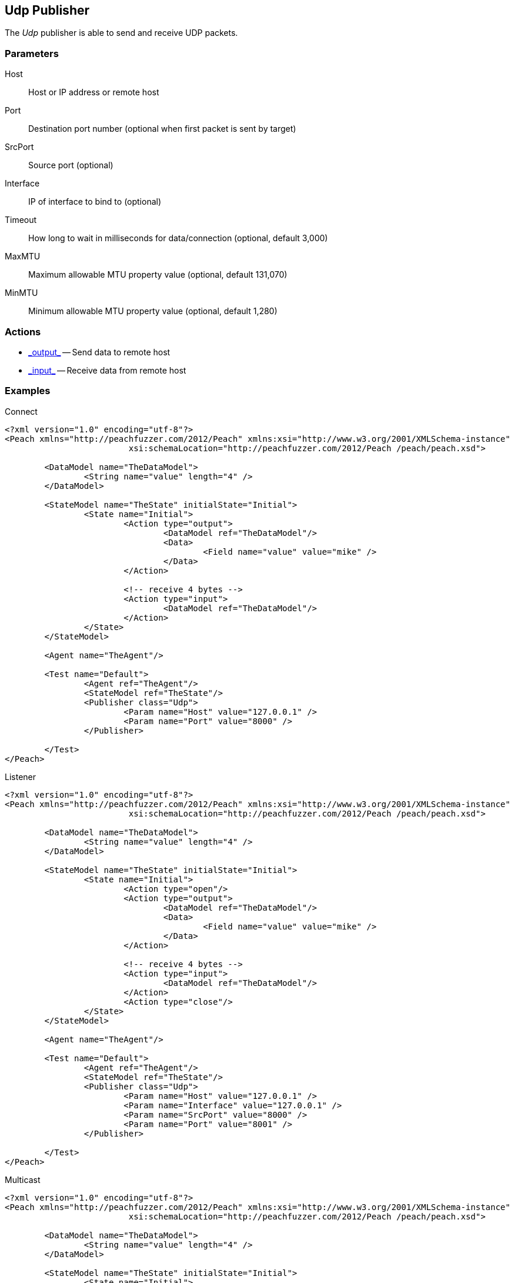 [[Publishers_Udp]]

// Reviewed:
//  - 02/13/2014: Seth & Adam: Outlined
// Params are good
// give full pit to run for example
// Examples: - Udp "listner" w/srcport and interface
//           - Udp "connect" w/host and port
//           - Multicast example

== Udp Publisher

The _Udp_ publisher is able to send and receive UDP packets.

=== Parameters

Host:: Host or IP address or remote host
Port:: Destination port number (optional when first packet is sent by target)
SrcPort:: Source port (optional)
Interface:: IP of interface to bind to (optional)
Timeout:: How long to wait in milliseconds for data/connection (optional, default 3,000)
MaxMTU:: Maximum allowable MTU property value (optional, default 131,070)
MinMTU:: Minimum allowable MTU property value (optional, default 1,280)

=== Actions

 * link:../Action.html#\_output[_output_] -- Send data to remote host
 * link:../Action.html#\_input[_input_] -- Receive data from remote host

=== Examples

.Connect
[source,xml]
----
<?xml version="1.0" encoding="utf-8"?>
<Peach xmlns="http://peachfuzzer.com/2012/Peach" xmlns:xsi="http://www.w3.org/2001/XMLSchema-instance"
			 xsi:schemaLocation="http://peachfuzzer.com/2012/Peach /peach/peach.xsd">

	<DataModel name="TheDataModel">
		<String name="value" length="4" />
	</DataModel>

	<StateModel name="TheState" initialState="Initial">
		<State name="Initial">
			<Action type="output">
				<DataModel ref="TheDataModel"/>
				<Data>
					<Field name="value" value="mike" />
				</Data>
			</Action>

			<!-- receive 4 bytes -->
			<Action type="input">
				<DataModel ref="TheDataModel"/>
			</Action>
		</State>
	</StateModel>

	<Agent name="TheAgent"/>

	<Test name="Default">
		<Agent ref="TheAgent"/>
		<StateModel ref="TheState"/>
		<Publisher class="Udp">
			<Param name="Host" value="127.0.0.1" />
			<Param name="Port" value="8000" />
		</Publisher>

	</Test>
</Peach>
----

.Listener
[source,xml]
----
<?xml version="1.0" encoding="utf-8"?>
<Peach xmlns="http://peachfuzzer.com/2012/Peach" xmlns:xsi="http://www.w3.org/2001/XMLSchema-instance"
			 xsi:schemaLocation="http://peachfuzzer.com/2012/Peach /peach/peach.xsd">

	<DataModel name="TheDataModel">
		<String name="value" length="4" />
	</DataModel>

	<StateModel name="TheState" initialState="Initial">
		<State name="Initial">
			<Action type="open"/>
			<Action type="output">
				<DataModel ref="TheDataModel"/>
				<Data>
					<Field name="value" value="mike" />
				</Data>
			</Action>

			<!-- receive 4 bytes -->
			<Action type="input">
				<DataModel ref="TheDataModel"/>
			</Action>
			<Action type="close"/>
		</State>
	</StateModel>

	<Agent name="TheAgent"/>

	<Test name="Default">
		<Agent ref="TheAgent"/>
		<StateModel ref="TheState"/>
		<Publisher class="Udp">
			<Param name="Host" value="127.0.0.1" />
			<Param name="Interface" value="127.0.0.1" />
			<Param name="SrcPort" value="8000" />
			<Param name="Port" value="8001" />
		</Publisher>

	</Test>
</Peach>
----

.Multicast
[source,xml]
----
<?xml version="1.0" encoding="utf-8"?>
<Peach xmlns="http://peachfuzzer.com/2012/Peach" xmlns:xsi="http://www.w3.org/2001/XMLSchema-instance"
			 xsi:schemaLocation="http://peachfuzzer.com/2012/Peach /peach/peach.xsd">

	<DataModel name="TheDataModel">
		<String name="value" length="4" />
	</DataModel>

	<StateModel name="TheState" initialState="Initial">
		<State name="Initial">
			<Action type="open"/>
			<Action type="output">
				<DataModel ref="TheDataModel"/>
				<Data>
					<Field name="value" value="mike" />
				</Data>
			</Action>

			<!-- receive 4 bytes -->
			<Action type="input">
				<DataModel ref="TheDataModel"/>
			</Action>
			<Action type="close"/>
		</State>
	</StateModel>

	<Agent name="TheAgent"/>

	<Test name="Default">
		<Agent ref="TheAgent"/>
		<StateModel ref="TheState"/>
    <Publisher class="Udp" name="LisentenPublisher">
      <Param name="Host" value="224.0.0.1"/>
      <Param name="Port" value="8000"/>
      <Param name="SrcPort" value="8001"/>
      <Param name="Interface" value="127.0.0.1"/>
    </Publisher>
	</Test>
</Peach>
----
